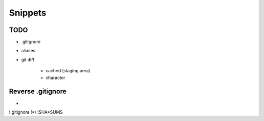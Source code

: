 Snippets
========

TODO
----

* .gitignore
* aliases
* git diff

    * cached (staging area)
    * character

Reverse .gitignore
------------------

*
!.gitignore
!*/
!SHA*SUMS
